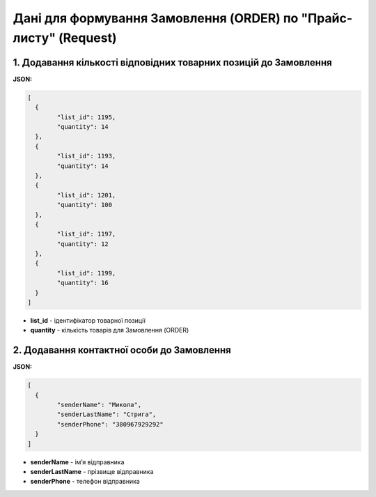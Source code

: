 #################################################################################
**Дані для формування Замовлення (ORDER) по "Прайс-листу" (Request)**
#################################################################################

1. **Додавання кількості відповідних товарних позицій до Замовлення**
=====================================================================

**JSON:**

.. code:: json

	[
	  {
		"list_id": 1195,
		"quantity": 14
	  },
	  {
		"list_id": 1193,
		"quantity": 14
	  },
	  {
		"list_id": 1201,
		"quantity": 100
	  },
	  {
		"list_id": 1197,
		"quantity": 12
	  },
	  {
		"list_id": 1199,
		"quantity": 16
	  }
	]

* **list_id** - ідентифікатор товарної позиції
* **quantity** - кількість товарів для Замовлення (ORDER)

2. **Додавання контактної особи до Замовлення**
===============================================

**JSON:**

.. code:: json

	[
	  {
		"senderName": "Микола",
		"senderLastName": "Стрига",
		"senderPhone": "380967929292"
	  }
	]

- **senderName** - імʼя відправника
- **senderLastName** - прізвище відправника
- **senderPhone** - телефон відправника